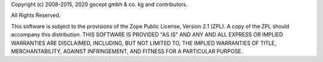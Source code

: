 Copyright (c) 2008-2015, 2020 gocept gmbh & co. kg and contributors.

All Rights Reserved.

This software is subject to the provisions of the Zope Public License,
Version 2.1 (ZPL). A copy of the ZPL should accompany this distribution.
THIS SOFTWARE IS PROVIDED "AS IS" AND ANY AND ALL EXPRESS OR IMPLIED
WARRANTIES ARE DISCLAIMED, INCLUDING, BUT NOT LIMITED TO, THE IMPLIED
WARRANTIES OF TITLE, MERCHANTABILITY, AGAINST INFRINGEMENT, AND FITNESS
FOR A PARTICULAR PURPOSE.
